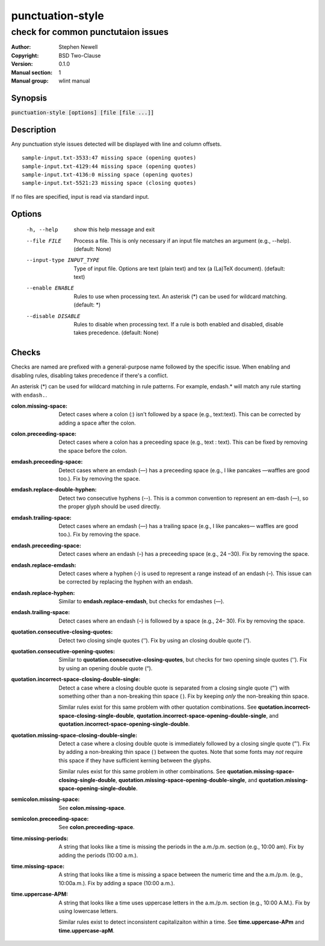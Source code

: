 punctuation-style
=================

-----------------------------------
check for common punctutaion issues
-----------------------------------

.. BEGIN_MAN_SECTION

:Author: Stephen Newell
:Copyright: BSD Two-Clause
:Version: 0.1.0
:Manual section: 1
:Manual group: wlint manual

.. END_MAN_SECTION


Synopsis
--------
:code:`punctuation-style [options] [file [file ...]]`


Description
-----------
Any punctuation style issues detected will be displayed with line and column
offsets.

::

    sample-input.txt-3533:47 missing space (opening quotes)
    sample-input.txt-4129:44 missing space (opening quotes)
    sample-input.txt-4136:0 missing space (opening quotes)
    sample-input.txt-5521:23 missing space (closing quotes)

If no files are specified, input is read via standard input.


Options
-------
  -h, --help            show this help message and exit
  --file FILE           Process a file. This is only necessary if an input
                        file matches an argument (e.g., --help). (default:
                        None)
  --input-type INPUT_TYPE
                        Type of input file. Options are text (plain text) and
                        tex (a (La)TeX document). (default: text)
  --enable ENABLE       Rules to use when processing text. An asterisk (\*) can
                        be used for wildcard matching. (default: \*)
  --disable DISABLE     Rules to disable when processing text. If a rule is
                        both enabled and disabled, disable takes precedence.
                        (default: None)


Checks
------
Checks are named are prefixed with a general-purpose name followed by the
specific issue.  When enabling and disabling rules, disabling takes precedence
if there's a conflict.

An asterisk (\*) can be used for wildcard matching in rule patterns.  For
example, endash.\* will match any rule starting with ``endash.``.

:colon.missing-space:
    Detect cases where a colon (:) isn't followed by a space (e.g.,
    text:text). This can be corrected by adding a space after the colon.
:colon.preceeding-space:
    Detect cases where a colon has a preceeding space (e.g., text : text).
    This can be fixed by removing the space before the colon.

:emdash.preceeding-space:
    Detect cases where an emdash (—) has a preceeding space (e.g., I like
    pancakes —waffles are good too.).  Fix by removing the space.
:emdash.replace-double-hyphen:
    Detect two consecutive hyphens (--).  This is a common convention to
    represent an em-dash (—), so the proper glyph should be used directly.
:emdash.trailing-space:
    Detect cases where an emdash (—) has a trailing space (e.g., I like
    pancakes— waffles are good too.).  Fix by removing the space.

:endash.preceeding-space:
    Detect cases where an endash (–) has a preceeding space (e.g., 24 –30).
    Fix by removing the space.
:endash.replace-emdash:
    Detect cases where a hyphen (-) is used to represent a range instead of an
    endash (–).  This issue can be corrected by replacing the hyphen with an
    endash.
:endash.replace-hyphen:
    Similar to **endash.replace-emdash**, but checks for emdashes (—).
:endash.trailing-space:
    Detect cases where an endash (–) is followed by a space (e.g., 24– 30).
    Fix by removing the space.

:quotation.consecutive-closing-quotes:
    Detect two closing sinqle quotes (’’).  Fix by using an closing double
    quote (”).
:quotation.consecutive-opening-quotes:
    Similar to **quotation.consecutive-closing-quotes**, but checks for two
    opening sinqle quotes (‘‘).  Fix by using an opening double quote (“).
:quotation.incorrect-space-closing-double-single:
    Detect a case where a closing double quote is separated from a closing
    single quote (”’) with something other than a non-breaking thin space ( ).
    Fix by keeping *only* the non-breaking thin space.

    Similar rules exist for this same problem with other quotation
    combinations.  See **quotation.incorrect-space-closing-single-double**,
    **quotation.incorrect-space-opening-double-single**, and
    **quotation.incorrect-space-opening-single-double**.
:quotation.missing-space-closing-double-single:
    Detect a case where a closing double quote is immediately followed by a
    closing single quote (”’).  Fix by adding a non-breaking thin space ( )
    between the quotes.  Note that some fonts may *not* require this space if
    they have sufficient kerning between the glyphs.

    Similar rules exist for this same problem in other combinations.  See
    **quotation.missing-space-closing-single-double**,
    **quotation.missing-space-opening-double-single**, and
    **quotation.missing-space-opening-single-double**.

:semicolon.missing-space:
    See **colon.missing-space**.
:semicolon.preceeding-space:
    See **colon.preceeding-space**.

:time.missing-periods:
    A string that looks like a time is missing the periods in the a.m./p.m.
    section (e.g., 10:00 am).  Fix by adding the periods (10:00 a.m.).
:time.missing-space:
    A string that looks like a time is missing a space between the numeric time
    and the a.m./p.m. (e.g., 10:00a.m.).  Fix by adding a space (10:00 a.m.).
:time.uppercase-APM:
    A string that looks like a time uses uppercase letters in the a.m./p.m.
    section (e.g., 10:00 A.M.).  Fix by using lowercase letters.

    Similar rules exist to detect inconsistent capitalizaiton within a time.
    See **time.uppercase-APm** and **time.uppercase-apM**.
